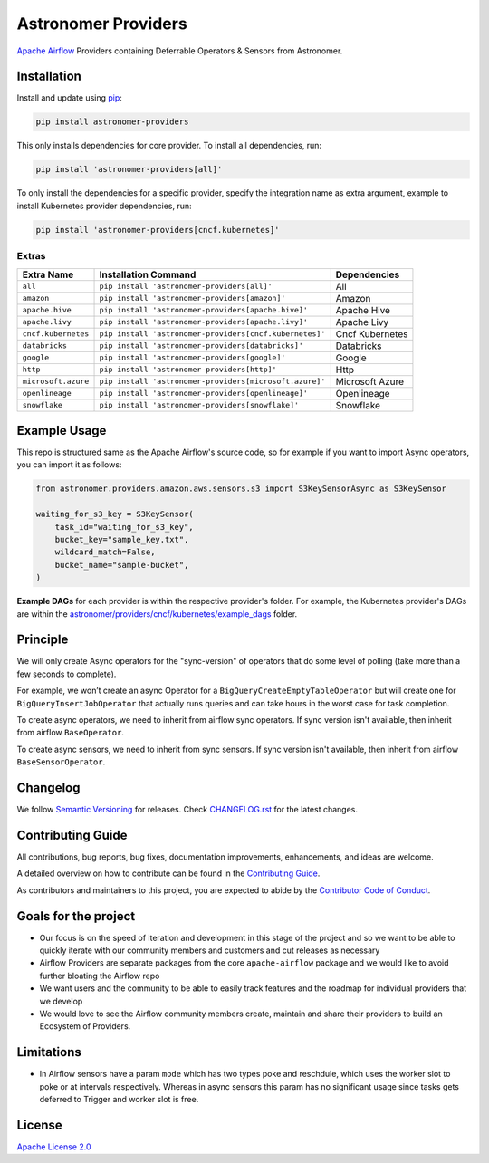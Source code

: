 Astronomer Providers
====================

.. image:: https://badge.fury.io/py/astronomer-providers.svg
    :target: https://badge.fury.io/py/astronomer-providers
    :alt: PyPI Version
.. image:: https://img.shields.io/pypi/pyversions/astronomer-providers
    :target: https://img.shields.io/pypi/pyversions/astronomer-providers
    :alt: PyPI - Python Version
.. image:: https://img.shields.io/pypi/l/astronomer-providers?color=blue
    :target: https://img.shields.io/pypi/l/astronomer-providers?color=blue
    :alt: PyPI - License
.. image:: https://img.shields.io/badge/code%20style-black-000000.svg
    :target: https://github.com/psf/black
    :alt: Code style: black
.. image:: https://codecov.io/gh/astronomer/astronomer-providers/branch/main/graph/badge.svg?token=LPHFRC3CB3
    :target: https://codecov.io/gh/astronomer/astronomer-providers
    :alt: CodeCov
.. image:: https://readthedocs.org/projects/astronomer-providers/badge/?version=latest
    :target: https://astronomer-providers.readthedocs.io/en/latest/?badge=latest
    :alt: Documentation Status
.. image:: https://img.shields.io/badge/security-bandit-green.svg
   :target: https://github.com/PyCQA/bandit
   :alt: Security: bandit

`Apache Airflow <https://airflow.apache.org/>`_ Providers containing Deferrable Operators & Sensors from Astronomer.

Installation
------------

Install and update using `pip <https://pip.pypa.io/en/stable/getting-started/>`_:

.. code-block:: bash

    pip install astronomer-providers

This only installs dependencies for core provider. To install all dependencies, run:

.. code-block:: bash

    pip install 'astronomer-providers[all]'

To only install the dependencies for a specific provider, specify the integration name as extra argument, example
to install Kubernetes provider dependencies, run:

.. code-block:: bash

    pip install 'astronomer-providers[cncf.kubernetes]'

Extras
^^^^^^

.. EXTRA_DOC_START

.. list-table::
   :header-rows: 1

   * - Extra Name
     - Installation Command
     - Dependencies

   * - ``all``
     - ``pip install 'astronomer-providers[all]'``
     - All

   * - ``amazon``
     - ``pip install 'astronomer-providers[amazon]'``
     - Amazon

   * - ``apache.hive``
     - ``pip install 'astronomer-providers[apache.hive]'``
     - Apache Hive

   * - ``apache.livy``
     - ``pip install 'astronomer-providers[apache.livy]'``
     - Apache Livy

   * - ``cncf.kubernetes``
     - ``pip install 'astronomer-providers[cncf.kubernetes]'``
     - Cncf Kubernetes

   * - ``databricks``
     - ``pip install 'astronomer-providers[databricks]'``
     - Databricks

   * - ``google``
     - ``pip install 'astronomer-providers[google]'``
     - Google

   * - ``http``
     - ``pip install 'astronomer-providers[http]'``
     - Http

   * - ``microsoft.azure``
     - ``pip install 'astronomer-providers[microsoft.azure]'``
     - Microsoft Azure

   * - ``openlineage``
     - ``pip install 'astronomer-providers[openlineage]'``
     - Openlineage

   * - ``snowflake``
     - ``pip install 'astronomer-providers[snowflake]'``
     - Snowflake

.. EXTRA_DOC_END

Example Usage
-------------

This repo is structured same as the Apache Airflow's source code, so for example
if you want to import Async operators, you can import it as follows:

.. code-block:: python

    from astronomer.providers.amazon.aws.sensors.s3 import S3KeySensorAsync as S3KeySensor

    waiting_for_s3_key = S3KeySensor(
        task_id="waiting_for_s3_key",
        bucket_key="sample_key.txt",
        wildcard_match=False,
        bucket_name="sample-bucket",
    )

**Example DAGs** for each provider is within the respective provider's folder. For example,
the Kubernetes provider's DAGs are within the
`astronomer/providers/cncf/kubernetes/example_dags <https://github.com/astronomer/astronomer-providers/tree/main/astronomer/providers/cncf/kubernetes/example_dags>`_
folder.

Principle
---------

We will only create Async operators for the "sync-version" of operators that do some level of polling
(take more than a few seconds to complete).

For example, we won’t create an async Operator for a ``BigQueryCreateEmptyTableOperator`` but will create one
for ``BigQueryInsertJobOperator`` that actually runs queries and can take hours in the worst case for task completion.

To create async operators, we need to inherit from airflow sync operators.
If sync version isn't available, then inherit from airflow ``BaseOperator``.

To create async sensors, we need to inherit from sync sensors.
If sync version isn't available, then inherit from airflow ``BaseSensorOperator``.

Changelog
---------

We follow `Semantic Versioning <https://semver.org/>`_ for releases.
Check `CHANGELOG.rst <https://github.com/astronomer/astronomer-providers/blob/main/CHANGELOG.rst>`_
for the latest changes.

Contributing Guide
------------------

All contributions, bug reports, bug fixes, documentation improvements, enhancements, and ideas are welcome.

A detailed overview on how to contribute can be found in the
`Contributing Guide <https://github.com/astronomer/astronomer-providers/blob/main/CONTRIBUTING.rst>`_.

As contributors and maintainers to this project, you are expected to abide by the
`Contributor Code of Conduct <https://github.com/astronomer/astronomer-providers/blob/main/CODE_OF_CONDUCT.md>`_.

Goals for the project
---------------------

- Our focus is on the speed of iteration and development in this stage of the project and so we want to be able to
  quickly iterate with our community members and customers and cut releases as necessary
- Airflow Providers are separate packages from the core ``apache-airflow`` package and we would like to avoid
  further bloating the Airflow repo
- We want users and the community to be able to easily track features and the roadmap for individual providers
  that we develop
- We would love to see the Airflow community members create, maintain and share their providers to build an Ecosystem
  of Providers.

Limitations
-----------

- In Airflow sensors have a param ``mode`` which has two types poke and reschdule,
  which uses the worker slot to poke or at intervals respectively. Whereas in async sensors this param has
  no significant usage since tasks gets deferred to Trigger and worker slot is free.

License
-------

`Apache License 2.0 <LICENSE>`_
